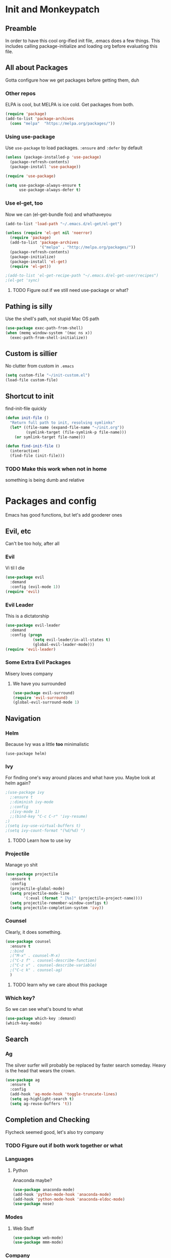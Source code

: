 * Init and Monkeypatch
** Preamble
   In order to have this cool org-ified init file, .emacs does a few
things. This includes calling package-initialize and loading org before 
evaluating this file.
** All about Packages
   Gotta configure how we get packages before getting them, duh
*** Other repos
    ELPA is cool, but MELPA is ice cold. Get packages from both.
#+BEGIN_SRC emacs-lisp
  (require 'package)
  (add-to-list 'package-archives 
    (cons "melpa"  "https://melpa.org/packages/"))
#+END_SRC
*** Using use-package
    Use =use-package= to load packages. =:ensure= and =:defer= by default
#+BEGIN_SRC emacs-lisp
  (unless (package-installed-p 'use-package)
    (package-refresh-contents)
    (package-install 'use-package))
  
  (require 'use-package)

  (setq use-package-always-ensure t
        use-package-always-defer t)
#+END_SRC
*** Use el-get, too
    Now we can (el-get-bundle foo) and whathaveyou
#+BEGIN_SRC emacs-lisp
(add-to-list 'load-path "~/.emacs.d/el-get/el-get")

(unless (require 'el-get nil 'noerror)
  (require 'package)
  (add-to-list 'package-archives
               '("melpa" . "http://melpa.org/packages/"))
  (package-refresh-contents)
  (package-initialize)
  (package-install 'el-get)
  (require 'el-get))
  
;(add-to-list 'el-get-recipe-path "~/.emacs.d/el-get-user/recipes")
;(el-get 'sync)
#+END_SRC
**** TODO Figure out if we still need use-package or what?
** Pathing is silly
   Use the shell's path, not stupid Mac OS path
#+BEGIN_SRC emacs-lisp
(use-package exec-path-from-shell)
(when (memq window-system '(mac ns x))
  (exec-path-from-shell-initialize))
#+END_SRC
** Custom is sillier
   No clutter from custom in =.emacs=
#+BEGIN_SRC emacs-lisp
  (setq custom-file "~/init-custom.el")
  (load-file custom-file)
#+END_SRC
** Shortcut to init
   find-init-file quickly
#+BEGIN_SRC emacs-lisp
  (defun init-file ()
    "Return full path to init, resolving symlinks"
    (let* ((file-name (expand-file-name "~/init.org"))
           (symlink-target (file-symlink-p file-name)))
      (or symlink-target file-name)))

  (defun find-init-file ()
    (interactive)
    (find-file (init-file)))
#+END_SRC
*** TODO Make this work when not in home 
    something is being dumb and relative
* Packages and config
  Emacs has good functions, but let's add gooderer ones
** Evil, etc
   Can't be too holy, after all
*** Evil
    Vi til I die
#+BEGIN_SRC emacs-lisp
  (use-package evil
    :demand
    :config (evil-mode 1))
  (require 'evil)
#+END_SRC
*** Evil Leader
    This is a dictatorship
#+BEGIN_SRC emacs-lisp
  (use-package evil-leader
    :demand
    :config (progn
              (setq evil-leader/in-all-states t)
              (global-evil-leader-mode)))
  (require 'evil-leader)
#+END_SRC
*** Some Extra Evil Packages
    Misery loves company
**** We have you surrounded
#+BEGIN_SRC emacs-lisp
  (use-package evil-surround)
  (require 'evil-surround)
  (global-evil-surround-mode 1)
#+END_SRC
** Navigation
*** Helm
    Because Ivy was a little *too* minimalistic
#+BEGIN_SRC
  (use-package helm)
#+END_SRC
*** Ivy 
    For finding one's way around places and what have you. Maybe look at 
helm again?
#+BEGIN_SRC emacs-lisp
  ;(use-package ivy
    ;:ensure t
    ;:diminish ivy-mode
    ;:config
    ;(ivy-mode 1)
    ;;(bind-key "C-c C-r" 'ivy-resume)
  ;)
  ;(setq ivy-use-virtual-buffers t)
  ;(setq ivy-count-format "(%d/%d) ")
#+END_SRC
**** TODO Learn how to use ivy
*** Projectile
    Manage yo shit
#+BEGIN_SRC emacs-lisp
  (use-package projectile
    :ensure t
    :config
    (projectile-global-mode)
    (setq projectile-mode-line
          '(:eval (format " [%s]" (projectile-project-name))))
    (setq projectile-remember-window-configs t)
    (setq projectile-completion-system 'ivy))
#+END_SRC
*** Counsel
    Clearly, it does something.
#+BEGIN_SRC emacs-lisp
(use-package counsel
  :ensure t
  ;:bind
  ;("M-x" . counsel-M-x)
  ;("C-z f" . counsel-describe-function)
  ;("C-z v" . counsel-describe-variable)
  ;("C-c k" . counsel-ag)
  )
#+END_SRC
**** TODO learn why we care about this package
*** Which key?
    So we can see what's bound to what
#+BEGIN_SRC emacs-lisp
  (use-package which-key :demand)
  (which-key-mode)
#+END_SRC
** Search
*** Ag
    The silver surfer will probably be replaced by faster search someday.
Heavy is the head that wears the crown.
#+BEGIN_SRC emacs-lisp
(use-package ag
  :ensure t
  :config
  (add-hook 'ag-mode-hook 'toggle-truncate-lines)
  (setq ag-highlight-search t)
  (setq ag-reuse-buffers 't))
#+END_SRC
** Completion and Checking
   Flycheck seemed good, let's also try company
*** TODO Figure out if both work together or what
*** Languages
**** Python
     Anaconda maybe?
#+BEGIN_SRC emacs-lisp
  (use-package anaconda-mode)
  (add-hook 'python-mode-hook 'anaconda-mode)
  (add-hook 'python-mode-hook 'anaconda-eldoc-mode)
  (use-package nose)
#+END_SRC
*** Modes
**** Web Stuff
#+BEGIN_SRC emacs-lisp
  (use-package web-mode)
  (use-package mmm-mode)
#+END_SRC
*** Company
#+BEGIN_SRC emacs-lisp
  (use-package company-go
    :ensure t)

  (use-package company-jedi
    :ensure t)

  (use-package company
    :ensure t
    :diminish company-mode
    :init
    (add-hook 'after-init-hook 'global-company-mode)
    :bind
    ("M-/" . company-complete-common)
    :config
    (defun my/python-mode-hook ()
      (add-to-list 'company-backends 'company-jedi))
    (add-hook 'python-mode-hook 'my/python-mode-hook)
    (add-to-list 'company-backends 'company-go)
    (setq company-dabbrev-downcase nil))
#+END_SRC
*** Flycheck
#+BEGIN_SRC emacs-lisp
  (use-package flycheck
    :ensure t
    :config
    (setq flycheck-check-syntax-automatically '(mode-enabled save))
    (add-hook 'python-mode-hook 'flycheck-mode)
    (add-hook 'go-mode-hook 'flycheck-mode)
    (add-hook 'sh-mode-hook 'flycheck-mode)
    (add-hook 'rst-mode-hook 'flycheck-mode)
    (add-hook 'js-mode-hook 'flycheck-mode))
#+END_SRC
** Org
   Installed by bootstrap, hence the cool org-ified init file.
*** Make Org Evil
#+BEGIN_SRC emacs-lisp
  (use-package evil-org
    :ensure t
    :after org
    :config
    (add-hook 'org-mode-hook 'evil-org-mode)
    (add-hook 'evil-org-mode-hook
              (lambda ()
                (evil-org-set-key-theme))))
  (add-hook 'org-mode-hook #'(lambda () (electric-indent-local-mode 0)))
  (add-hook 'org-mode-hook #'(lambda () (setq evil-auto-indent nil)))
#+END_SRC
*** Babel
    This should at least sorta make init.org fun to edit
#+BEGIN_SRC emacs-lisp
  (setq org-confirm-babel-evaluate #'(lambda (lang body)
    (not (or (string= lang "emacs-lisp")
             (string= lang "python")))))

  (org-babel-do-load-languages 
    'org-babel-load-languages
    '((emacs-lisp . t)
      (python . t)
      (ditaa . t)))
#+END_SRC
*** TODO Make paredit work in babel'd files
** Terminals
   Yay for shell
*** Terminals are like buffers, you need more than one
#+BEGIN_SRC emacs-lisp
  (use-package multi-term)
  (setq multi-term-program "/bin/zsh")
#+END_SRC
** VC
   You can't have holy evil without some amount of control
*** Magit
    Is awesome, use it.
#+BEGIN_SRC emacs-lisp
  (use-package magit)
  (use-package evil-magit)
#+END_SRC
**** TODO Add git timemachine 
** Paredit and lisp thisgs
#+BEGIN_SRC emacs-lisp
  (use-package paredit)
  ; The below could use auditing and maybe expanding to make this file work with paredit too
  (autoload 'enable-paredit-mode "paredit" "Turn on pseudo-structural editing of Lisp code." t)
  (add-hook 'emacs-lisp-mode-hook       #'enable-paredit-mode)
  (add-hook 'eval-expression-minibuffer-setup-hook #'enable-paredit-mode)
  (add-hook 'ielm-mode-hook             #'enable-paredit-mode)
  (add-hook 'lisp-mode-hook             #'enable-paredit-mode)
  (add-hook 'lisp-interaction-mode-hook #'enable-paredit-mode)
  (add-hook 'scheme-mode-hook           #'enable-paredit-mode)
#+END_SRC
** Slack maybe?
#+BEGIN_SRC emacs-lisp
(el-get-bundle slack)
(use-package oauth2)
(use-package websocket)
(use-package request)
(use-package circe)
(use-package emojify)
(use-package slack
  :commands (slack-start)
  :init
  (setq slack-buffer-emojify t) ;; if you want to enable emoji, default nil
  (setq slack-prefer-current-team t)
  :config
  (slack-register-team
    :name "roverdotcom"
    :default t
    :client-id "3044291641.244028430790"
    :client-secret "cceebfee26330ce5c056d3d3b1d34c2d"
    :subscribed-channels '(
      dilla komondors komondors-web ops tech
      board-gaming catpeople rpg
      basenjis goldador ibizans maremmas newfies ridgebacks
      5th_floor_seattle craft-beer-kids gaming rover_pics roverdotcom
      android app-reviews data deploys dilla-cx dilla-wiz ios mobile-support product rover-oss tech-emergency updates-data-model updates-product
      yak-shaving)
  )

  ;; (evil-define-key 'normal slack-info-mode-map
    ;; ",u" 'slack-room-update-messages)
  ;; (evil-define-key 'normal slack-mode-map
    ;; ",c" 'slack-buffer-kill
    ;; ",ra" 'slack-message-add-reaction
    ;; ",rr" 'slack-message-remove-reaction
    ;; ",rs" 'slack-message-show-reaction-users
    ;; ",pl" 'slack-room-pins-list
    ;; ",pa" 'slack-message-pins-add
    ;; ",pr" 'slack-message-pins-remove
    ;; ",mm" 'slack-message-write-another-buffer
    ;; ",me" 'slack-message-edit
    ;; ",md" 'slack-message-delete
    ;; ",u" 'slack-room-update-messages
    ;; ",2" 'slack-message-embed-mention
    ;; ",3" 'slack-message-embed-channel
    ;; "\C-n" 'slack-buffer-goto-next-message
    ;; "\C-p" 'slack-buffer-goto-prev-message)
   ;; (evil-define-key 'normal slack-edit-message-mode-map
    ;; ",k" 'slack-message-cancel-edit
    ;; ",s" 'slack-message-send-from-buffer
    ;; ",2" 'slack-message-embed-mention
    ;; ",3" 'slack-message-embed-channel)
  )

(use-package alert
  :commands (alert)
  :init
  (setq alert-default-style 'notifier))
#+END_SRC

* Keybindings and whatnot
** Elect Evil Leader and its henchman M-x M-x
#+BEGIN_SRC emacs-lisp
  (evil-leader/set-leader "SPC")
  (evil-leader/set-key "SPC" 'execute-extended-command)
#+END_SRC
** Add the ability to name prefixes
   Blatantly stolen from spacemacs
#+BEGIN_SRC emacs-lisp
  (defun declare-named-prefix (prefix name &optional long-name)
    (let* ((command name)
           (full-prefix (concat evil-leader/leader " " prefix))
           (full-prefix-emacs (concat evil-leader/leader " " prefix))
           (full-prefix-lst (listify-key-sequence (kbd full-prefix)))
           (full-prefix-emacs-lst (listify-key-sequence
                                   (kbd full-prefix-emacs))))
      (unless long-name (setq long-name name))
      (which-key-declare-prefixes
        full-prefix-emacs (cons name long-name)
        full-prefix (cons name long-name)))) 

  ;; Not sure we need this 
  (put 'declare-named-prefix 'lisp-indent-function 'defun)
#+END_SRC
** Core Keybindings
   Help, etc
*** Help
#+BEGIN_SRC emacs-lisp
  (declare-named-prefix "h" "halp")
  (evil-leader/set-key "hh" 'help-command)
#+END_SRC
** Buffers
   Everything's a buffer, man
#+BEGIN_SRC emacs-lisp
  (declare-named-prefix "b" "buffers")
  (evil-leader/set-key "bb" 'buffer-menu)
#+END_SRC
** Files
   Every buffer on disk is a file, or something like that
#+BEGIN_SRC emacs-lisp
  (declare-named-prefix "f" "files")
  (evil-leader/set-key "ff" 'find-file)
#+END_SRC
** Dirs
   Directories are just files of files, but they are special
#+BEGIN_SRC emacs-lisp
  (declare-named-prefix "d" "directories")
  (evil-leader/set-key "dd" 'dired)
#+END_SRC
** Procs
   Processes are, like, buffers in action or maybe they're files come to 
life and maybe life is just a stream of ones, zeros, and the occasional 
null to keep it interesting and piss off the static typers?
#+BEGIN_SRC emacs-lisp
  (declare-named-prefix "p" "processes")
  (evil-leader/set-key "pp" 'proced)
#+END_SRC
** Search
   If you can't find it, does it really exist?
#+BEGIN_SRC emacs-lisp
  (declare-named-prefix "s" "search")
  (evil-leader/set-key "sa" 'counsel-ag)
#+END_SRC
** Org
   This'll need a lot of work
#+BEGIN_SRC emacs-lisp
  (evil-leader/set-key-for-mode 'org-mode
    "TAB" 'org-cycle
    "t" 'org-todo)
#+END_SRC
*** TODO Add more org keys or use a package
** Magit
   Is really awesome
#+BEGIN_SRC emacs-lisp
(evil-leader/set-key "g" 'magit-status)
#+END_SRC
*** TODO Add hotkey for blame
*** TODO Make q quit in blame
** Lispy Things
   Probably move these somewhere else someday
#+BEGIN_SRC emacs-lisp
  (declare-named-prefix "l" "lisp")
  (evil-leader/set-key "ll" 'eval-last-sexp)
#+END_SRC

** Moar Keybindings
   Misc shit
#+BEGIN_SRC emacs-lisp
  (evil-leader/set-key "." 'find-init-file)
  ;; what's this for?
  (setq-default indent-tabs-mode nil)
#+END_SRC
*** TODO Move these somewhere better
* GUI, Theme and Font
  Nicer font, solarized, no GUI, statusbar, and nyan for progress
#+BEGIN_SRC emacs-lisp
(use-package color-theme-sanityinc-solarized)
;(color-theme-sanityinc-solarized-light)
(color-theme-sanityinc-solarized-dark)

(set-face-attribute 'default nil
                    :family "Source Code Pro"
                    :height 160
                    :weight 'normal
                    :width 'normal)

(menu-bar-mode -1)
(toggle-scroll-bar -1)
(tool-bar-mode -1)

;; TODO MOve to packages area
(use-package smart-mode-line-powerline-theme)
(use-package smart-mode-line)
(setq sml/theme 'respectful)
(sml/setup)

(defun transparency (value)
  "Sets the transparency of the frame window. 0=transparent/100=opaque"
  (interactive "nTransparency Value 0 - 100 opaque:")
  (set-frame-parameter (selected-frame) 'alpha value))

(transparency 90)
#+END_SRC
